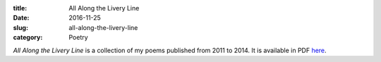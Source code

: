 :title:  All Along the Livery Line
:date:   2016-11-25
:slug: all-along-the-livery-line
:category: Poetry

*All Along the Livery Line* is a collection of my poems published from
2011 to 2014. It is available in PDF `here`_.

.. _`here`: {filename}/media/All\ Along\ the\ Livery\ Line.pdf
